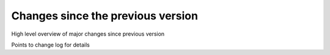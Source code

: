 ****************************************
Changes since the previous version
****************************************

High level overview of major changes since previous version

Points to change log for details
